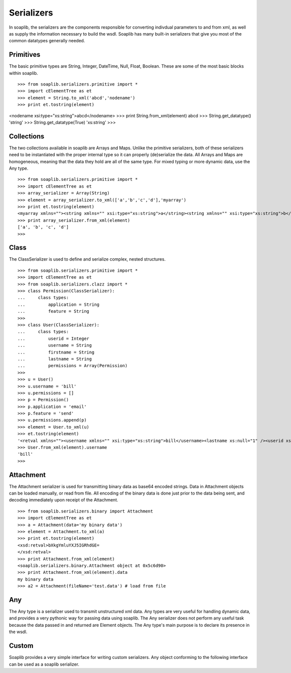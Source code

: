 Serializers
===========

In soaplib, the serializers are the components responsible for converting
indivdual parameters to and from xml, as well as supply the information
necessary to build the wsdl. Soaplib has many built-in serializers that give you
most of the common datatypes generally needed.

Primitives
----------

The basic primitive types are String, Integer, DateTime, Null, Float, Boolean.
These are some of the most basic blocks within soaplib. ::

>>> from soaplib.serializers.primitive import *        
>>> import cElementTree as et
>>> element = String.to_xml('abcd','nodename')
>>> print et.tostring(element)
<nodename xsi:type="xs:string">abcd</nodename>
>>> print String.from_xml(element)
abcd
>>> String.get_datatype()
'string'
>>> String.get_datatype(True)
'xs:string'
>>> 

Collections
-----------

The two collections available in soaplib are Arrays and Maps. Unlike the
primitive serializers, both of these serializers need to be instantiated with
the proper internal type so it can properly (de)serialize the data. All Arrays
and Maps are homogeneous, meaning that the data they hold are all of the same
type. For mixed typing or more dynamic data, use the Any type. ::

    >>> from soaplib.serializers.primitive import *
    >>> import cElementTree as et
    >>> array_serializer = Array(String)
    >>> element = array_serializer.to_xml(['a','b','c','d'],'myarray')
    >>> print et.tostring(element)
    <myarray xmlns=""><string xmlns="" xsi:type="xs:string">a</string><string xmlns="" xsi:type="xs:string">b</string><string xmlns="" xsi:type="xs:string">c</string><string xmlns="" xsi:type="xs:string">d</string></myarray>
    >>> print array_serializer.from_xml(element)
    ['a', 'b', 'c', 'd']
    >>>

Class
-----

The ClassSerializer is used to define and serialize complex, nested structures. ::

    >>> from soaplib.serializers.primitive import *    
    >>> import cElementTree as et
    >>> from soaplib.serializers.clazz import *
    >>> class Permission(ClassSerializer):
    ...     class types:
    ...         application = String
    ...         feature = String
    >>>
    >>> class User(ClassSerializer):
    ...     class types:
    ...         userid = Integer
    ...         username = String
    ...         firstname = String
    ...         lastname = String 
    ...         permissions = Array(Permission)
    >>> 
    >>> u = User()
    >>> u.username = 'bill'
    >>> u.permissions = [] 
    >>> p = Permission()            
    >>> p.application = 'email'
    >>> p.feature = 'send'
    >>> u.permissions.append(p)
    >>> element = User.to_xml(u)
    >>> et.tostring(element)
    '<retval xmlns=""><username xmlns="" xsi:type="xs:string">bill</username><lastname xs:null="1" /><userid xs:null="1" /><firstname xs:null="1" /><permissions xmlns=""><Permission xmlns=""><application xmlns="" xsi:type="xs:string">email</application><feature xmlns="" xsi:type="xs:string">send</feature></Permission></permissions></retval>'
    >>> User.from_xml(element).username
    'bill'
    >>>

Attachment
----------

The Attachment serializer is used for transmitting binary data as base64 encoded
strings. Data in Attachment objects can be loaded manually, or read from file.
All encoding of the binary data is done just prior to the data being sent, and
decoding immediately upon receipt of the Attachment. ::

    >>> from soaplib.serializers.binary import Attachment
    >>> import cElementTree as et
    >>> a = Attachment(data='my binary data')
    >>> element = Attachment.to_xml(a)
    >>> print et.tostring(element)
    <xsd:retval>bXkgYmluYXJ5IGRhdGE=
    </xsd:retval>
    >>> print Attachment.from_xml(element)
    <soaplib.serializers.binary.Attachment object at 0x5c6d90>
    >>> print Attachment.from_xml(element).data
    my binary data
    >>> a2 = Attachment(fileName='test.data') # load from file

Any
---

The Any type is a serializer used to transmit unstructured xml data. Any types
are very useful for handling dynamic data, and provides a very pythonic way for
passing data using soaplib. The Any serializer does not perform any useful task
because the data passed in and returned are Element objects. The Any type's main
purpose is to declare its presence in the wsdl.

Custom 
------
Soaplib provides a very simple interface for writing custom serializers. Any
object conforming to the following interface can be used as a soaplib
serializer.
